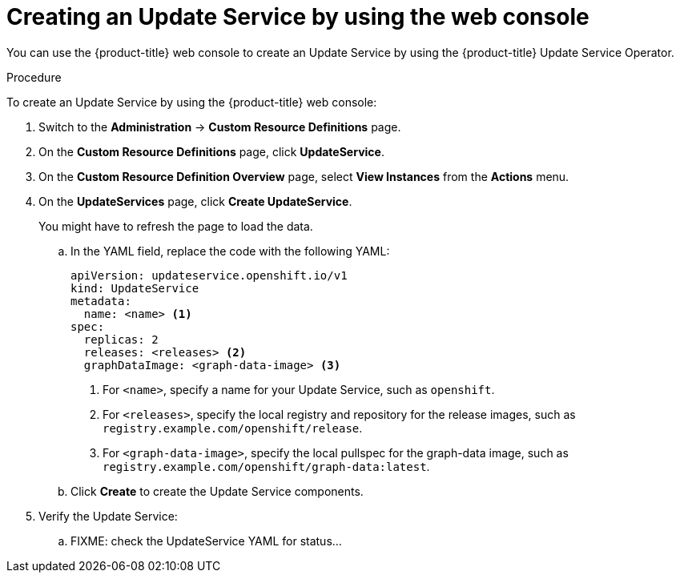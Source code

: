 [id="update-service-create-service-web-console_{context}"]
= Creating an Update Service by using the web console

You can use the {product-title} web console to create an Update Service by using the {product-title} Update Service Operator.

.Procedure

To create an Update Service by using the {product-title} web console:

. Switch to the *Administration* -> *Custom Resource Definitions* page.

. On the *Custom Resource Definitions* page, click *UpdateService*.

. On the *Custom Resource Definition Overview* page, select *View Instances* from the *Actions* menu.

. On the *UpdateServices* page, click *Create UpdateService*.
+
You might have to refresh the page to load the data.

.. In the YAML field, replace the code with the following YAML:
+
[source,yaml]
----
apiVersion: updateservice.openshift.io/v1
kind: UpdateService
metadata:
  name: <name> <1>
spec:
  replicas: 2
  releases: <releases> <2>
  graphDataImage: <graph-data-image> <3>
----
+
<1> For `<name>`, specify a name for your Update Service, such as `openshift`.
<2> For `<releases>`, specify the local registry and repository for the release images, such as `registry.example.com/openshift/release`.
<3> For `<graph-data-image>`, specify the local pullspec for the graph-data image, such as `registry.example.com/openshift/graph-data:latest`.

.. Click *Create* to create the Update Service components.

. Verify the Update Service:

.. FIXME: check the UpdateService YAML for status...
